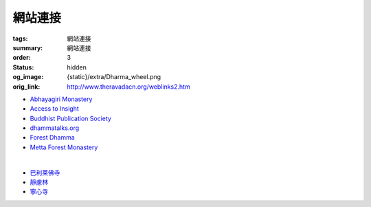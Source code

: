 網站連接
========

:tags: 網站連接
:summary: 網站連接
:order: 3
:status: hidden
:og_image: {static}/extra/Dharma_wheel.png
:orig_link: http://www.theravadacn.org/weblinks2.htm


- `Abhayagiri Monastery <https://www.abhayagiri.org/>`_
- `Access to Insight <https://www.accesstoinsight.org/>`_
- `Buddhist Publication Society <https://www.bps.lk/>`_
- `dhammatalks.org <https://www.dhammatalks.org/>`_
- `Forest Dhamma <https://forestdhamma.org/>`_
- `Metta Forest Monastery <https://www.watmetta.org/>`_

|

- `巴利莱佛寺 <https://palelaibuddhisttemple.org/>`_
- `靜慮林 <https://www.shineling.org/>`_
- `寧心寺 <https://santiforestmonastery.org/>`_
